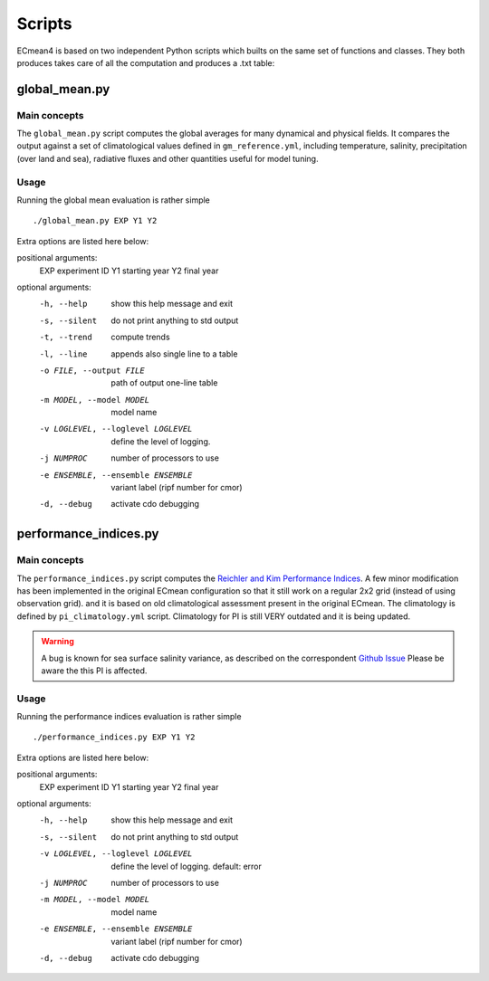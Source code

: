 Scripts
=======
ECmean4 is based on two independent Python scripts which builts on the same set of functions and classes.
They both produces takes care of all the computation and produces a .txt table:

global_mean.py
--------------

Main concepts
^^^^^^^^^^^^^

The ``global_mean.py`` script computes the global averages for many dynamical and physical fields. It compares the output against a set of climatological values defined in ``gm_reference.yml``, including temperature, salinity, precipitation (over land and sea), radiative fluxes and other quantities useful for model tuning.

Usage
^^^^^

Running the global mean evaluation is rather simple ::

        ./global_mean.py EXP Y1 Y2

Extra options are listed here below:

positional arguments:
  EXP                   experiment ID
  Y1                    starting year
  Y2                    final year

optional arguments:
  -h, --help            show this help message and exit
  -s, --silent          do not print anything to std output
  -t, --trend           compute trends
  -l, --line            appends also single line to a table
  -o FILE, --output FILE
                        path of output one-line table
  -m MODEL, --model MODEL
                        model name
  -v LOGLEVEL, --loglevel LOGLEVEL
                        define the level of logging.
  -j NUMPROC            number of processors to use
  -e ENSEMBLE, --ensemble ENSEMBLE
                        variant label (ripf number for cmor)
  -d, --debug           activate cdo debugging

performance_indices.py
----------------------

Main concepts
^^^^^^^^^^^^^

The ``performance_indices.py`` script computes the `Reichler and Kim Performance Indices <https://journals.ametsoc.org/view/journals/bams/89/3/bams-89-3-303.xml>`_. A few minor modification has been implemented in the original ECmean configuration so that it still work on a regular 2x2 grid (instead of using observation grid). and it is based on old climatological assessment present in the original ECmean. The climatology is defined by ``pi_climatology.yml`` script. Climatology for PI is still VERY outdated and it is being updated. 

.. warning::
	A bug is known for sea surface salinity variance, as described on the correspondent `Github Issue <https://github.com/oloapinivad/ECmean4/issues/8>`_ Please be aware the this PI is affected. 


Usage
^^^^^

Running the performance indices evaluation is rather simple ::

        ./performance_indices.py EXP Y1 Y2

Extra options are listed here below:

positional arguments:
  EXP                   experiment ID
  Y1                    starting year
  Y2                    final year

optional arguments:
  -h, --help            show this help message and exit
  -s, --silent          do not print anything to std output
  -v LOGLEVEL, --loglevel LOGLEVEL
                        define the level of logging. default: error
  -j NUMPROC            number of processors to use
  -m MODEL, --model MODEL
                        model name
  -e ENSEMBLE, --ensemble ENSEMBLE
                        variant label (ripf number for cmor)
  -d, --debug           activate cdo debugging



